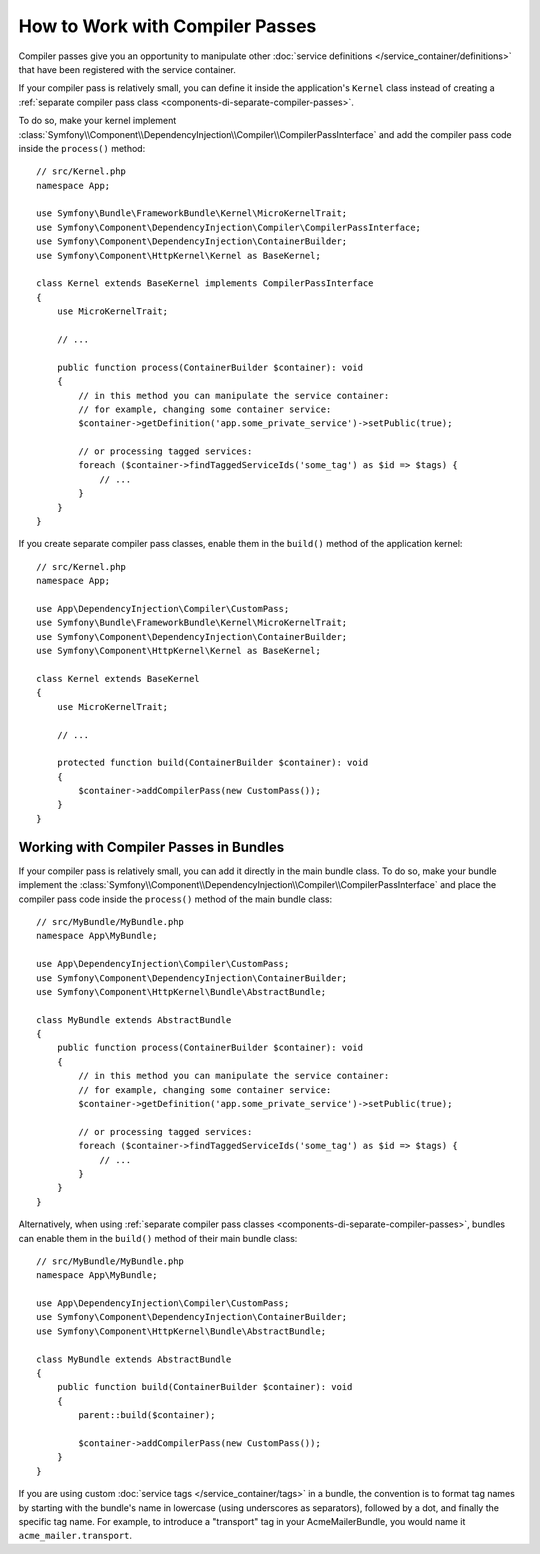 How to Work with Compiler Passes
================================

Compiler passes give you an opportunity to manipulate other
:doc:`service definitions </service_container/definitions>` that have been
registered with the service container.

.. _kernel-as-compiler-pass:

If your compiler pass is relatively small, you can define it inside the
application's ``Kernel`` class instead of creating a
:ref:`separate compiler pass class <components-di-separate-compiler-passes>`.

To do so, make your kernel implement :class:`Symfony\\Component\\DependencyInjection\\Compiler\\CompilerPassInterface`
and add the compiler pass code inside the ``process()`` method::

    // src/Kernel.php
    namespace App;

    use Symfony\Bundle\FrameworkBundle\Kernel\MicroKernelTrait;
    use Symfony\Component\DependencyInjection\Compiler\CompilerPassInterface;
    use Symfony\Component\DependencyInjection\ContainerBuilder;
    use Symfony\Component\HttpKernel\Kernel as BaseKernel;

    class Kernel extends BaseKernel implements CompilerPassInterface
    {
        use MicroKernelTrait;

        // ...

        public function process(ContainerBuilder $container): void
        {
            // in this method you can manipulate the service container:
            // for example, changing some container service:
            $container->getDefinition('app.some_private_service')->setPublic(true);

            // or processing tagged services:
            foreach ($container->findTaggedServiceIds('some_tag') as $id => $tags) {
                // ...
            }
        }
    }

If you create separate compiler pass classes, enable them in the ``build()``
method of the application kernel::

    // src/Kernel.php
    namespace App;

    use App\DependencyInjection\Compiler\CustomPass;
    use Symfony\Bundle\FrameworkBundle\Kernel\MicroKernelTrait;
    use Symfony\Component\DependencyInjection\ContainerBuilder;
    use Symfony\Component\HttpKernel\Kernel as BaseKernel;

    class Kernel extends BaseKernel
    {
        use MicroKernelTrait;

        // ...

        protected function build(ContainerBuilder $container): void
        {
            $container->addCompilerPass(new CustomPass());
        }
    }

Working with Compiler Passes in Bundles
---------------------------------------

If your compiler pass is relatively small, you can add it directly in the main
bundle class. To do so, make your bundle implement the
:class:`Symfony\\Component\\DependencyInjection\\Compiler\\CompilerPassInterface`
and place the compiler pass code inside the ``process()`` method of the main
bundle class::

    // src/MyBundle/MyBundle.php
    namespace App\MyBundle;

    use App\DependencyInjection\Compiler\CustomPass;
    use Symfony\Component\DependencyInjection\ContainerBuilder;
    use Symfony\Component\HttpKernel\Bundle\AbstractBundle;

    class MyBundle extends AbstractBundle
    {
        public function process(ContainerBuilder $container): void
        {
            // in this method you can manipulate the service container:
            // for example, changing some container service:
            $container->getDefinition('app.some_private_service')->setPublic(true);

            // or processing tagged services:
            foreach ($container->findTaggedServiceIds('some_tag') as $id => $tags) {
                // ...
            }
        }
    }

Alternatively, when using :ref:`separate compiler pass classes <components-di-separate-compiler-passes>`,
bundles can enable them in the ``build()`` method of their main bundle class::

    // src/MyBundle/MyBundle.php
    namespace App\MyBundle;

    use App\DependencyInjection\Compiler\CustomPass;
    use Symfony\Component\DependencyInjection\ContainerBuilder;
    use Symfony\Component\HttpKernel\Bundle\AbstractBundle;

    class MyBundle extends AbstractBundle
    {
        public function build(ContainerBuilder $container): void
        {
            parent::build($container);

            $container->addCompilerPass(new CustomPass());
        }
    }

If you are using custom :doc:`service tags </service_container/tags>` in a
bundle, the convention is to format tag names by starting with the bundle's name
in lowercase (using underscores as separators), followed by a dot, and finally
the specific tag name. For example, to introduce a "transport" tag in your
AcmeMailerBundle, you would name it ``acme_mailer.transport``.
